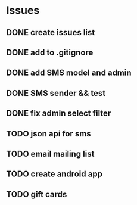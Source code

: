 * Issues
** DONE create issues list
   CLOSED: [2017-03-17 Fri 22:47]
** DONE add to .gitignore
   CLOSED: [2017-03-17 Fri 22:54]
** DONE add SMS model and admin
   CLOSED: [2017-03-18 Sat 21:20]
** DONE SMS sender && test
   CLOSED: [2017-03-19 Sun 16:28]
** DONE fix admin select filter
   CLOSED: [2017-03-19 Sun 13:02]
** TODO json api for sms
** TODO email mailing list
** TODO create android app
** TODO gift cards
